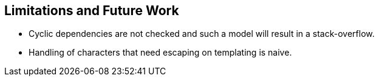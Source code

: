 == Limitations and Future Work

* Cyclic dependencies are not checked and such a model will result in a stack-overflow.
* Handling of characters that need escaping on templating is naive.

